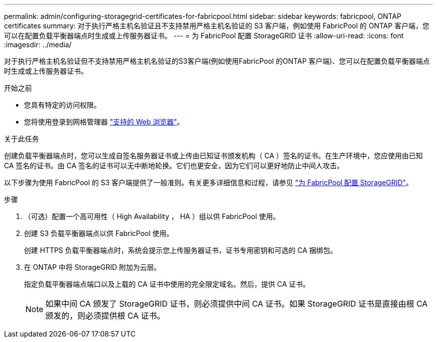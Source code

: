 ---
permalink: admin/configuring-storagegrid-certificates-for-fabricpool.html 
sidebar: sidebar 
keywords: fabricpool, ONTAP certificates 
summary: 对于执行严格主机名验证且不支持禁用严格主机名验证的 S3 客户端，例如使用 FabricPool 的 ONTAP 客户端，您可以在配置负载平衡器端点时生成或上传服务器证书。 
---
= 为 FabricPool 配置 StorageGRID 证书
:allow-uri-read: 
:icons: font
:imagesdir: ../media/


[role="lead"]
对于执行严格主机名验证但不支持禁用严格主机名验证的S3客户端(例如使用FabricPool 的ONTAP 客户端)、您可以在配置负载平衡器端点时生成或上传服务器证书。

.开始之前
* 您具有特定的访问权限。
* 您将使用登录到网格管理器 link:../admin/web-browser-requirements.html["支持的 Web 浏览器"]。


.关于此任务
创建负载平衡器端点时，您可以生成自签名服务器证书或上传由已知证书颁发机构（ CA ）签名的证书。在生产环境中，您应使用由已知 CA 签名的证书。由 CA 签名的证书可以无中断地轮换。它们也更安全，因为它们可以更好地防止中间人攻击。

以下步骤为使用 FabricPool 的 S3 客户端提供了一般准则。有关更多详细信息和过程，请参见 link:../fabricpool/index.html["为 FabricPool 配置 StorageGRID"]。

.步骤
. （可选）配置一个高可用性（ High Availability ， HA ）组以供 FabricPool 使用。
. 创建 S3 负载平衡器端点以供 FabricPool 使用。
+
创建 HTTPS 负载平衡器端点时，系统会提示您上传服务器证书，证书专用密钥和可选的 CA 捆绑包。

. 在 ONTAP 中将 StorageGRID 附加为云层。
+
指定负载平衡器端点端口以及上载的 CA 证书中使用的完全限定域名。然后，提供 CA 证书。

+

NOTE: 如果中间 CA 颁发了 StorageGRID 证书，则必须提供中间 CA 证书。如果 StorageGRID 证书是直接由根 CA 颁发的，则必须提供根 CA 证书。



